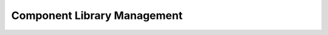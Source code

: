##############################
Component Library Management
##############################

.. freq:: Pre-populated Component Library
   :id: REQ-FUNC-LIB-001
   :status: Draft
   :importance: High
   :tags: library, components
   :related_stories: story:DIYHobbyist

   The system must provide a pre-populated library of common automotive components (connectors, sensors, etc.).

   **Acceptance Criteria:**
   *   The library is easily accessible from the design interface.
   *   The library includes a variety of commonly used automotive parts.
   *   Users can browse or search the library to find components.

.. freq:: Custom Component Creation
   :id: REQ-FUNC-LIB-002
   :status: Draft
   :importance: Medium
   :tags: library, components, custom
   :related_stories: story:CustomRestorationShop

   Users must be able to create their own custom components and add them to a personal library.

   **Acceptance Criteria:**
   *   An interface is provided for defining new components (e.g., name, number of pins, visual representation).
   *   Custom components are saved to the user's account and are available in future projects.
   *   Users can edit and delete their custom components.
